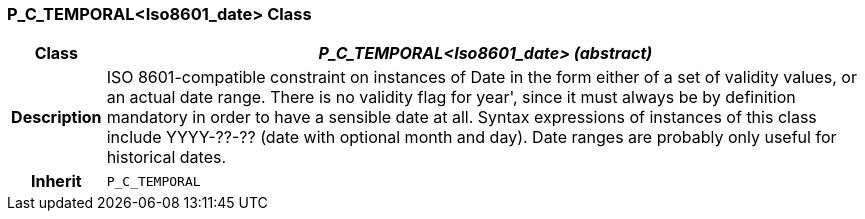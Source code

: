 === P_C_TEMPORAL<Iso8601_date> Class

[cols="^1,3,5"]
|===
h|*Class*
2+^h|*_P_C_TEMPORAL<Iso8601_date> (abstract)_*

h|*Description*
2+a|ISO 8601-compatible constraint on instances of Date in the form either of a set of
validity values, or an actual date range. There is no validity flag for  year', since it
must always be by definition mandatory in order to have a sensible date at all.
Syntax expressions of instances of this class include  YYYY-??-??  (date with
optional month and day).
Date ranges are probably only useful for historical dates.

h|*Inherit*
2+|`P_C_TEMPORAL`

|===
